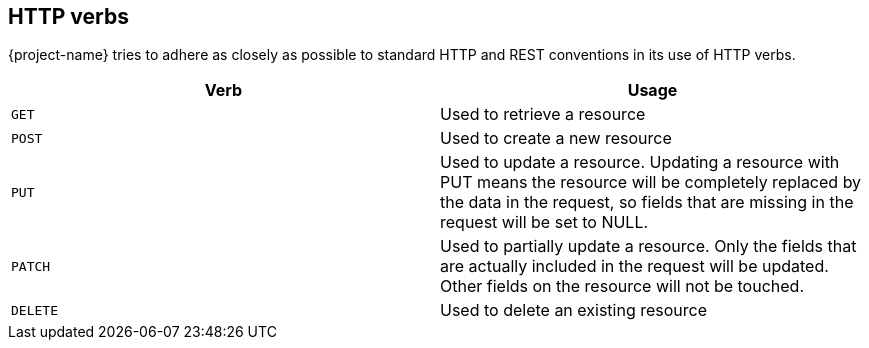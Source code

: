[[overview-http-verbs]]
== HTTP verbs

{project-name} tries to adhere as closely as possible to standard HTTP and REST conventions in its
use of HTTP verbs.

|===
| Verb | Usage

| `GET`
| Used to retrieve a resource

| `POST`
| Used to create a new resource

| `PUT`
| Used to update a resource. Updating a resource with PUT means the resource will be completely replaced by the data in the request, so fields that are missing in the request will be set to NULL.

| `PATCH`
| Used to partially update a resource. Only the fields that are actually included in the request will be updated. Other fields on the resource will not be touched.

| `DELETE`
| Used to delete an existing resource
|===